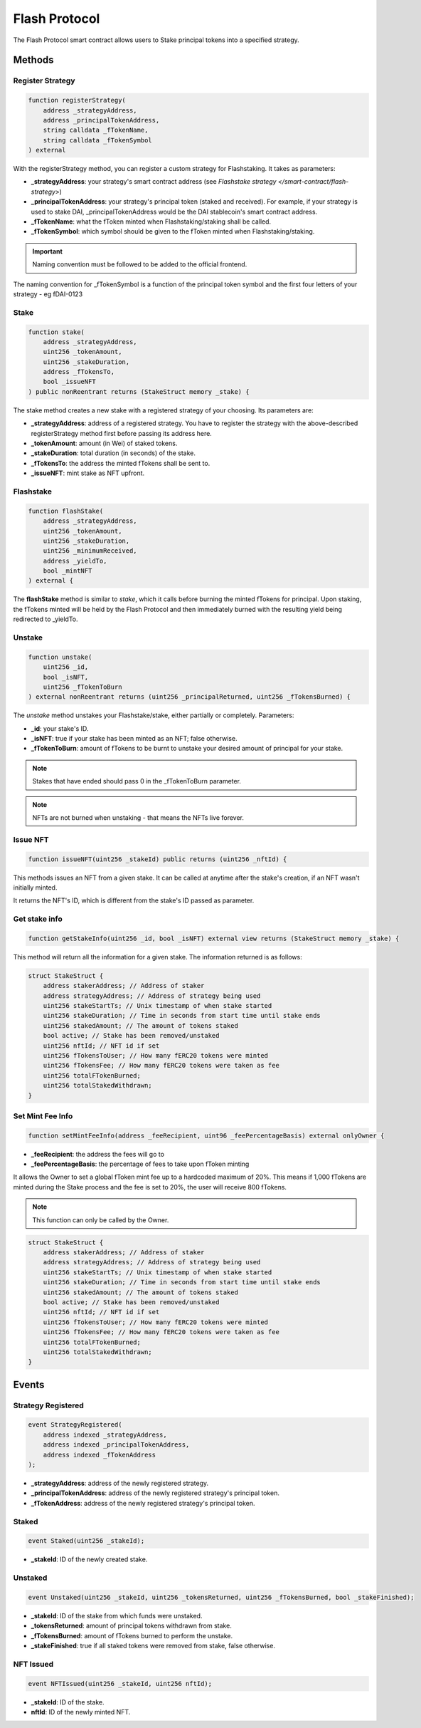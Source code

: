Flash Protocol
===============

The Flash Protocol smart contract allows users to Stake principal tokens into a specified strategy.


Methods
--------

Register Strategy
^^^^^^^^^^^^^^^^

.. code-block:: solidity

    function registerStrategy(
        address _strategyAddress,
        address _principalTokenAddress,
        string calldata _fTokenName,
        string calldata _fTokenSymbol
    ) external

With the registerStrategy method, you can register a custom strategy for Flashstaking. It takes as parameters:

* **_strategyAddress**: your strategy's smart contract address (see `Flashstake strategy </smart-contract/flash-strategy>`)
* **_principalTokenAddress**: your strategy's principal token (staked and received). For example, if your strategy is used to stake DAI, _principalTokenAddress would be the DAI stablecoin's smart contract address.
* **_fTokenName**: what the fToken minted when Flashstaking/staking shall be called.
* **_fTokenSymbol**: which symbol should be given to the fToken minted when Flashstaking/staking.

.. important::
    Naming convention must be followed to be added to the official frontend.

The naming convention for _fTokenSymbol is a function of the principal token symbol and the first four letters of your
strategy - eg fDAI-0123


Stake
^^^^^^

.. code-block:: solidity

    function stake(
        address _strategyAddress,
        uint256 _tokenAmount,
        uint256 _stakeDuration,
        address _fTokensTo,
        bool _issueNFT
    ) public nonReentrant returns (StakeStruct memory _stake) {

The stake method creates a new stake with a registered strategy of your choosing. Its parameters are:

* **_strategyAddress**: address of a registered strategy. You have to register the strategy with the above-described registerStrategy method first before passing its address here.
* **_tokenAmount**: amount (in Wei) of staked tokens.
* **_stakeDuration**: total duration (in seconds) of the stake.
* **_fTokensTo**: the address the minted fTokens shall be sent to.
* **_issueNFT**: mint stake as NFT upfront.

Flashstake
^^^^^^^^^^

.. code-block:: solidity

    function flashStake(
        address _strategyAddress,
        uint256 _tokenAmount,
        uint256 _stakeDuration,
        uint256 _minimumReceived,
        address _yieldTo,
        bool _mintNFT
    ) external {

The **flashStake** method is similar to *stake*, which it calls before burning the minted fTokens for principal. Upon
staking, the fTokens minted will be held by the Flash Protocol and then immediately burned with the resulting yield
being redirected to _yieldTo.

Unstake
^^^^^^^

.. code-block:: solidity

    function unstake(
        uint256 _id,
        bool _isNFT,
        uint256 _fTokenToBurn
    ) external nonReentrant returns (uint256 _principalReturned, uint256 _fTokensBurned) {

The *unstake* method unstakes your Flashstake/stake, either partially or completely. Parameters:

* **_id**: your stake's ID.
* **_isNFT**: true if your stake has been minted as an NFT; false otherwise.
* **_fTokenToBurn**: amount of fTokens to be burnt to unstake your desired amount of principal for your stake.

.. note::
    Stakes that have ended should pass 0 in the _fTokenToBurn parameter.

.. note::
    NFTs are not burned when unstaking - that means the NFTs live forever.

Issue NFT
^^^^^^^^^

.. code-block:: solidity

    function issueNFT(uint256 _stakeId) public returns (uint256 _nftId) {

This methods issues an NFT from a given stake. It can be called at anytime after the stake's creation,
if an NFT wasn't initially minted.

It returns the NFT's ID, which is different from the stake's ID passed as parameter.

Get stake info
^^^^^^^^^^^^^^

.. code-block:: solidity

    function getStakeInfo(uint256 _id, bool _isNFT) external view returns (StakeStruct memory _stake) {

This method will return all the information for a given stake. The information returned is as follows:

.. code-block:: solidity

    struct StakeStruct {
        address stakerAddress; // Address of staker
        address strategyAddress; // Address of strategy being used
        uint256 stakeStartTs; // Unix timestamp of when stake started
        uint256 stakeDuration; // Time in seconds from start time until stake ends
        uint256 stakedAmount; // The amount of tokens staked
        bool active; // Stake has been removed/unstaked
        uint256 nftId; // NFT id if set
        uint256 fTokensToUser; // How many fERC20 tokens were minted
        uint256 fTokensFee; // How many fERC20 tokens were taken as fee
        uint256 totalFTokenBurned;
        uint256 totalStakedWithdrawn;
    }


Set Mint Fee Info
^^^^^^^^^^^^^^

.. code-block:: solidity

    function setMintFeeInfo(address _feeRecipient, uint96 _feePercentageBasis) external onlyOwner {


* **_feeRecipient**: the address the fees will go to
* **_feePercentageBasis**: the percentage of fees to take upon fToken minting

It allows the Owner to set a global fToken mint fee up to a
hardcoded maximum of 20%. This means if 1,000 fTokens are minted during the Stake process and the fee is
set to 20%, the user will receive 800 fTokens.

.. note::
    This function can only be called by the Owner.


.. code-block:: solidity

    struct StakeStruct {
        address stakerAddress; // Address of staker
        address strategyAddress; // Address of strategy being used
        uint256 stakeStartTs; // Unix timestamp of when stake started
        uint256 stakeDuration; // Time in seconds from start time until stake ends
        uint256 stakedAmount; // The amount of tokens staked
        bool active; // Stake has been removed/unstaked
        uint256 nftId; // NFT id if set
        uint256 fTokensToUser; // How many fERC20 tokens were minted
        uint256 fTokensFee; // How many fERC20 tokens were taken as fee
        uint256 totalFTokenBurned;
        uint256 totalStakedWithdrawn;
    }

Events
--------

Strategy Registered
^^^^^^^^^^^^^^^^^^^

.. code-block:: solidity

    event StrategyRegistered(
        address indexed _strategyAddress,
        address indexed _principalTokenAddress,
        address indexed _fTokenAddress
    );

* **_strategyAddress**: address of the newly registered strategy.
* **_principalTokenAddress**: address of the newly registered strategy's principal token.
* **_fTokenAddress**: address of the newly registered strategy's principal token.



Staked
^^^^^^^^^^^^^^^^^^^

.. code-block:: solidity

    event Staked(uint256 _stakeId);

* **_stakeId**: ID of the newly created stake.


Unstaked
^^^^^^^^^^^^^^^^^^^

.. code-block:: solidity

    event Unstaked(uint256 _stakeId, uint256 _tokensReturned, uint256 _fTokensBurned, bool _stakeFinished);

* **_stakeId**: ID of the stake from which funds were unstaked.
* **_tokensReturned**: amount of principal tokens withdrawn from stake.
* **_fTokensBurned**: amount of fTokens burned to perform the unstake.
* **_stakeFinished**: true if all staked tokens were removed from stake, false otherwise.

NFT Issued
^^^^^^^^^^^^^^^^^^^

.. code-block:: solidity

    event NFTIssued(uint256 _stakeId, uint256 nftId);

* **_stakeId**: ID of the stake.
* **nftId**: ID of the newly minted NFT.

